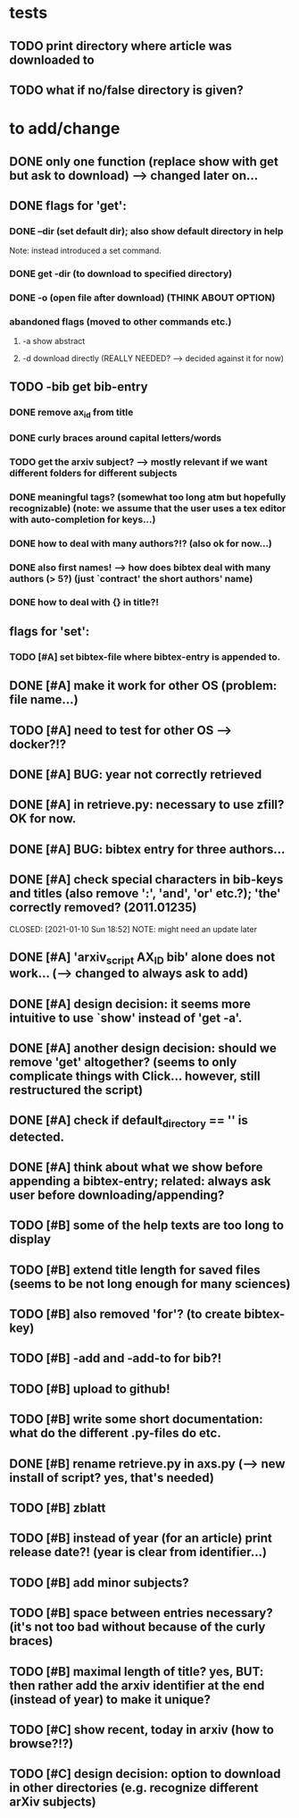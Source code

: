 * tests
** TODO print directory where article was downloaded to
** TODO what if no/false directory is given?

* to add/change
** DONE only one function (replace show with get but ask to download) --> changed later on...
   CLOSED: [2020-12-12 Sat 19:38]
** DONE flags for 'get':
   CLOSED: [2021-01-05 Tue 10:55]
*** DONE --dir (set default dir); also show default directory in help
    CLOSED: [2020-12-19 Sat 22:00]
    Note: instead introduced a set command.
*** DONE get -dir (to download to specified directory)
    CLOSED: [2020-12-15 Tue 15:47]
*** DONE -o (open file after download) (THINK ABOUT OPTION)
    CLOSED: [2020-12-15 Tue 15:15]
*** abandoned flags (moved to other commands etc.)
**** -a show abstract

**** -d download directly (REALLY NEEDED? --> decided against it for now)

** TODO -bib get bib-entry
*** DONE remove ax_id from title
    CLOSED: [2020-12-21 Mon 21:28]
*** DONE curly braces around capital letters/words
    CLOSED: [2020-12-27 Sun 17:05]
*** TODO get the arxiv subject? --> mostly relevant if we want different folders for different subjects
*** DONE meaningful tags? (somewhat too long atm but hopefully recognizable) (note: we assume that the user uses a tex editor with auto-completion for keys...)
    CLOSED: [2021-01-01 Fri 13:03]
*** DONE how to deal with many authors?!? (also ok for now...)
    CLOSED: [2021-01-01 Fri 13:05]
*** DONE also first names! --> how does bibtex deal with many authors (> 5?) (just `contract' the short authors' name)
    CLOSED: [2021-01-01 Fri 12:05]
*** DONE how to deal with {} in title?!
    CLOSED: [2020-12-27 Sun 17:05]
** flags for 'set':
*** TODO [#A] set bibtex-file where bibtex-entry is appended to.
** DONE [#A] make it work for other OS (problem: file name...)
   CLOSED: [2021-01-10 Sun 21:08]
** TODO [#A] need to test for other OS --> docker?!?
** DONE [#A] BUG: year not correctly retrieved
   CLOSED: [2021-01-10 Sun 19:10]
** DONE [#A] in retrieve.py: necessary to use zfill? OK for now.
   CLOSED: [2021-01-10 Sun 18:57]
** DONE [#A] BUG: bibtex entry for three authors...
   CLOSED: [2021-01-06 Wed 21:00]
** DONE [#A] check special characters in bib-keys and titles (also remove ':', 'and', 'or' etc.?); 'the' correctly removed? (2011.01235)
   CLOSED: [2021-01-10 Sun 18:52] NOTE: might need an update later
** DONE [#A] 'arxiv_script AX_ID bib' alone does not work... (--> changed to always ask to add)
   CLOSED: [2021-01-06 Wed 21:49]
** DONE [#A] design decision: it seems more intuitive to use `show' instead of 'get -a'.
   CLOSED: [2021-01-02 Sat 21:41]
** DONE [#A] another design decision: should we remove 'get' altogether? (seems to only complicate things with Click... however, still restructured the script)
   CLOSED: [2021-01-02 Sat 21:42]
** DONE [#A] check if default_directory == '' is detected.
   CLOSED: [2021-01-06 Wed 11:09]
** DONE [#A] think about what we show before appending a bibtex-entry; related: always ask user before downloading/appending?
   CLOSED: [2021-01-06 Wed 11:01]
** TODO [#B] some of the help texts are too long to display
** TODO [#B] extend title length for saved files (seems to be not long enough for many sciences)
** TODO [#B] also removed 'for'? (to create bibtex-key)
** TODO [#B] -add *and* -add-to for bib?!


** TODO [#B] upload to github!
** TODO [#B] write some short documentation: what do the different .py-files do etc.
** DONE [#B] rename retrieve.py in axs.py (--> new install of script? yes, that's needed)
   CLOSED: [2021-01-15 Fri 21:11]
** TODO [#B] zblatt
** TODO [#B] instead of year (for an article) print release date?! (year is clear from identifier...)
** TODO [#B] add minor subjects?
** TODO [#B] space between entries necessary? (it's not too bad without because of the curly braces)
** TODO [#B] maximal length of title? yes, BUT: then rather add the arxiv identifier at the end (instead of year) to make it unique?
** TODO [#C] show recent, today in arxiv (how to browse?!?)
** TODO [#C] design decision: option to download in other directories (e.g. recognize different arXiv subjects)
